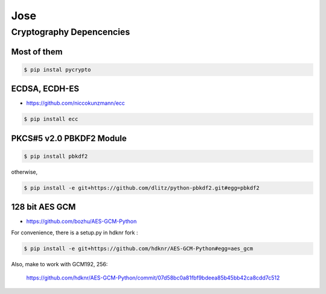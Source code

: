 Jose
====================================

Cryptography Depencencies
------------------------------------

Most of them
^^^^^^^^^^^^^^^^^^^^^^^^^^^^^^^^^^^^

.. code-block:: bash

    $ pip instal pycrypto


ECDSA, ECDH-ES
^^^^^^^^^^^^^^^^^^^^^^^^^^^^^^^^^^^^

- https://github.com/niccokunzmann/ecc

.. code-block:: bash

    $ pip install ecc

PKCS#5 v2.0 PBKDF2 Module
^^^^^^^^^^^^^^^^^^^^^^^^^^^^^^^^^^^^

.. code-block:: bash

    $ pip install pbkdf2

otherwise, 

.. code-block:: bash

    $ pip install -e git+https://github.com/dlitz/python-pbkdf2.git#egg=pbkdf2

128 bit AES GCM
^^^^^^^^^^^^^^^^^^^^^^^^^^^^^^^^^^^

- https://github.com/bozhu/AES-GCM-Python

For convenience, there is a setup.py in hdknr fork :

.. code-block:: bash

    $ pip install -e git+https://github.com/hdknr/AES-GCM-Python#egg=aes_gcm

Also, make to work with GCM192, 256:

    https://github.com/hdknr/AES-GCM-Python/commit/07d58bc0a81fbf9bdeea85b45bb42ca8cdd7c512


